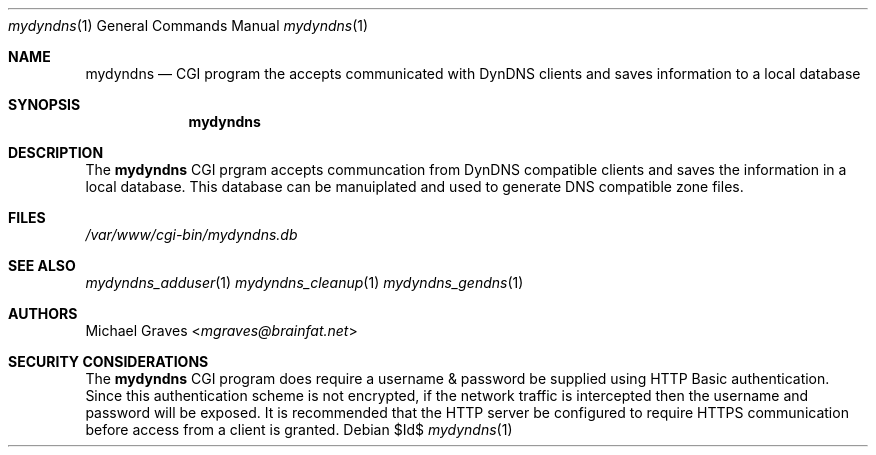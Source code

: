 .\" $Id$
.\"
.\" Copyright (c) 2017 Michael Graves <mgraves@brainfat.net>
.\"
.\" Permission to use, copy, modify, and distribute this software for any
.\" purpose with or without fee is hereby granted, provided that the above
.\" copyright notice and this permission notice appear in all copies.
.\"
.\" THE SOFTWARE IS PROVIDED "AS IS" AND THE AUTHOR DISCLAIMS ALL WARRANTIES
.\" WITH REGARD TO THIS SOFTWARE INCLUDING ALL IMPLIED WARRANTIES OF
.\" MERCHANTABILITY AND FITNESS. IN NO EVENT SHALL THE AUTHOR BE LIABLE FOR
.\" ANY SPECIAL, DIRECT, INDIRECT, OR CONSEQUENTIAL DAMAGES OR ANY DAMAGES
.\" WHATSOEVER RESULTING FROM LOSS OF USE, DATA OR PROFITS, WHETHER IN AN
.\" ACTION OF CONTRACT, NEGLIGENCE OR OTHER TORTIOUS ACTION, ARISING OUT OF
.\" OR IN CONNECTION WITH THE USE OR PERFORMANCE OF THIS SOFTWARE.
.\"
.Dd $Id$
.Dt mydyndns 1
.Os
.Sh NAME
.Nm mydyndns
.Nd CGI program the accepts communicated with DynDNS clients and saves information to a local database
.Sh SYNOPSIS
.Nm mydyndns
.Sh DESCRIPTION
The
.Nm
CGI prgram accepts communcation from DynDNS compatible clients and saves the information in a local database.  This database can be manuiplated and used to generate DNS compatible zone files.
.Sh FILES
.Pa /var/www/cgi-bin/mydyndns.db
.Sh SEE ALSO
.Xr mydyndns_adduser 1
.Xr mydyndns_cleanup 1
.Xr mydyndns_gendns 1
.Sh AUTHORS
.An Michael Graves Aq Mt mgraves@brainfat.net
.Sh SECURITY CONSIDERATIONS
The
.Nm
CGI program does require a username & password be supplied using HTTP Basic authentication.  Since this authentication scheme is not encrypted, if the network traffic is intercepted then the username and password will be exposed.  It is recommended that the HTTP server be configured to require HTTPS communication before access from a client is granted.
